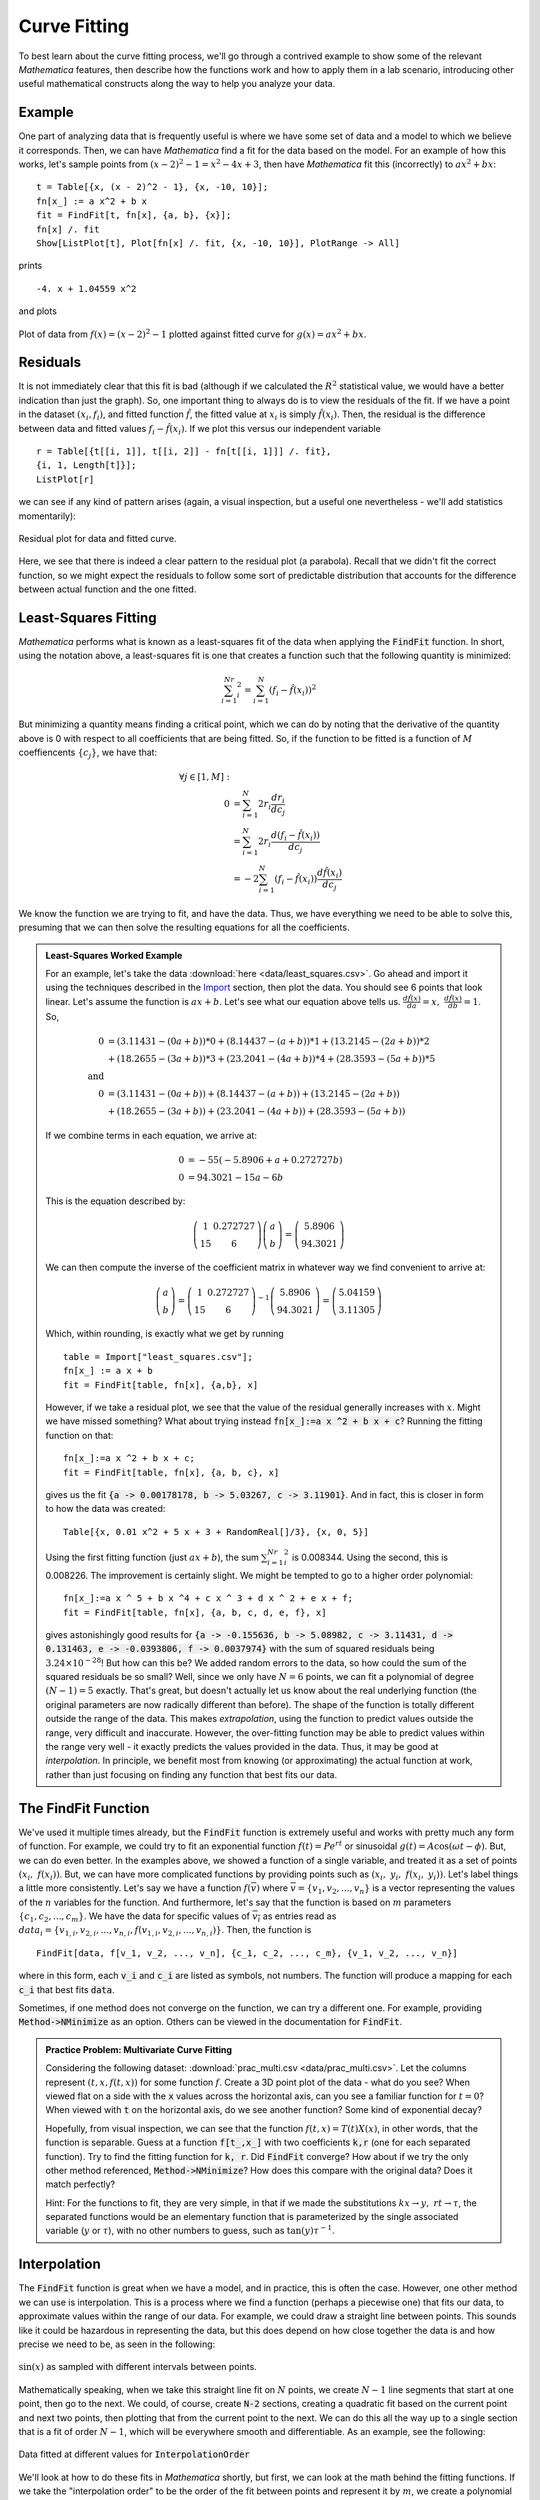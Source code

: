 Curve Fitting
=============
To best learn about the curve fitting process, we'll go through a contrived example to
show some of the relevant *Mathematica* features, then describe how the functions
work and how to apply them in a lab scenario, introducing other useful mathematical
constructs along the way to help you analyze your data.

Example
-------
One part of analyzing data that is frequently useful is where we have some set of
data and a model to which we believe it corresponds. Then, we can have *Mathematica*
find a fit for the data based on the model. For an example of how this works,
let's sample points from :math:`(x-2)^2-1=x^2-4x+3`, then have *Mathematica* fit
this (incorrectly) to :math:`ax^2+bx`:

::

	t = Table[{x, (x - 2)^2 - 1}, {x, -10, 10}];
	fn[x_] := a x^2 + b x
	fit = FindFit[t, fn[x], {a, b}, {x}];
	fn[x] /. fit
	Show[ListPlot[t], Plot[fn[x] /. fit, {x, -10, 10}], PlotRange -> All]

prints

::

	-4. x + 1.04559 x^2

and plots

.. figure:: Figures/fit_curve.png
	:alt: Fitted curve
	:align: center

	Plot of data from :math:`f(x)=(x-2)^2-1` plotted against fitted curve for 
	:math:`g(x)=ax^2+bx`.

Residuals
---------
It is not immediately clear that this fit is bad (although if we calculated the :math:`R^2`
statistical value, we would have a better indication than just the graph). So, one important
thing to always do is to view the residuals of the fit. If we have a point in the dataset
:math:`(x_i, f_i)`, and fitted function :math:`\hat{f}`, the fitted value at :math:`x_i`
is simply :math:`\hat{f}(x_i)`. Then, the residual is the difference between data and
fitted values :math:`f_i-\hat{f}(x_i)`. If we plot this versus our independent variable

::

	r = Table[{t[[i, 1]], t[[i, 2]] - fn[t[[i, 1]]] /. fit},
	{i, 1, Length[t]}];
	ListPlot[r]

we can see if any kind of pattern arises (again, a visual inspection, but a useful one 
nevertheless - we'll add statistics momentarily):

.. figure:: Figures/bad_resid.png
	:alt: Bad residual plot
	:align: center

	Residual plot for data and fitted curve.

Here, we see that there is indeed a clear pattern to the residual plot (a parabola). Recall
that we didn't fit the correct function, so we might expect the residuals to follow some
sort of predictable distribution that accounts for the difference between actual function
and the one fitted.

Least-Squares Fitting
----------------------
*Mathematica* performs what is known as a least-squares fit of the data when applying
the :code:`FindFit` function. In short, using the notation above, a least-squares fit
is one that creates a function such that the following quantity is minimized:

.. math::

	\sum_{i=1}^Nr_i^2=\sum_{i=1}^N\left(f_i-\hat{f}(x_i)\right)^2

But minimizing a quantity means finding a critical point, which we can do by noting that
the derivative of the quantity above is 0 with respect to all coefficients that are being
fitted. So, if the function to be fitted is a function of :math:`M` coeffiencents
:math:`\{c_j\}`, we have that:

.. math::

	\forall{j\in[1,M]}:&\\
	0&=\sum_{i=1}^N2r_i\frac{dr_i}{dc_j}\\
	&=\sum_{i=1}^N2r_i\frac{d\left(f_i-\hat{f}(x_i)\right)}{dc_j}\\
	&=-2\sum_{i=1}^N\left(f_i-\hat{f}(x_i)\right)\frac{d\hat{f}(x_i)}{dc_j}

We know the function we are trying to fit, and have the data. Thus, we have
everything we need to be able to solve this, presuming that we can then solve
the resulting equations for all the coefficients.

.. admonition:: Least-Squares Worked Example
	:class: note

	For an example, let's take the data :download:`here <data/least_squares.csv>`.
	Go ahead and import it using the techniques described in the
	`Import <../Mathematica/import.html>`_ section, then plot the data.
	You should see 6 points that look linear. Let's assume the function
	is :math:`ax+b`. Let's see what our equation above tells us.
	:math:`\frac{d\hat{f}(x)}{da}=x,~\frac{d\hat{f}(x)}{db}=1`. So,

	.. math::

		0&=\left(3.11431-(0a+b)\right)*0+\left(8.14437-(a+b)\right)*1 +
				\left(13.2145-(2a+b)\right)*2\\
		&+\left(18.2655-(3a+b)\right)*3+\left(23.2041-(4a+b)\right)*4 +
				\left(28.3593-(5a+b)\right)*5\\
		{\textrm{and}}&\\
		0&=\left(3.11431-(0a+b)\right)+\left(8.14437-(a+b)\right) +
				\left(13.2145-(2a+b)\right)\\
		&+\left(18.2655-(3a+b)\right)+\left(23.2041-(4a+b)\right) +
				\left(28.3593-(5a+b)\right)

	If we combine terms in each equation, we arrive at:

	.. math::

		0&=-55(-5.8906+a+0.272727b)\\
		0&=94.3021-15a-6b

	This is the equation described by:

	.. math::

		\left(\begin{array}{cc}
		1 & 0.272727 \\ 15 & 6 \end{array}\right)
		\left(\begin{array}{c}
		a \\ b
		\end{array}\right)=
		\left(\begin{array}{c}
 		5.8906 \\ 94.3021
		\end{array}\right)

	We can then compute the inverse of the coefficient matrix in whatever way we find 
	convenient to arrive at:

	.. math::

		\left(\begin{array}{c}
		a \\ b
		\end{array}\right)=
		\left(\begin{array}{cc}
		1 & 0.272727 \\ 15 & 6 \end{array}\right)^{-1}
		\left(\begin{array}{c}
		5.8906 \\ 94.3021
		\end{array}\right)=
		\left(\begin{array}{c}
		5.04159 \\ 3.11305
		\end{array}\right)

	Which, within rounding, is exactly what we get by running

	::

		table = Import["least_squares.csv"];
		fn[x_] := a x + b
		fit = FindFit[table, fn[x], {a,b}, x]

	However, if we take a residual plot, we see that the value of the residual
	generally increases with :math:`x`. Might we have missed something? What about
	trying instead :code:`fn[x_]:=a x ^2 + b x + c`? Running the fitting function on that:

	::

		fn[x_]:=a x ^2 + b x + c;
		fit = FindFit[table, fn[x], {a, b, c}, x]

	gives us the fit :code:`{a -> 0.00178178, b -> 5.03267, c -> 3.11901}`. And in fact,
	this is closer in form to how the data was created:

	::

		Table[{x, 0.01 x^2 + 5 x + 3 + RandomReal[]/3}, {x, 0, 5}]

	Using the first fitting function (just :math:`ax+b`), the sum
	:math:`\sum_{i=1}^Nr_i^2` is 0.008344. Using the second, this is 0.008226.
	The improvement is certainly slight. We might be tempted to go to a higher
	order polynomial:

	::

		fn[x_]:=a x ^ 5 + b x ^4 + c x ^ 3 + d x ^ 2 + e x + f;
		fit = FindFit[table, fn[x], {a, b, c, d, e, f}, x]

	gives astonishingly good results for
	:code:`{a -> -0.155636, b -> 5.08982, c -> 3.11431, d -> 0.131463, e -> -0.0393806, f -> 0.0037974}`
	with the sum of squared residuals being :math:`3.24\times10^{-28}`! But how can this be?
	We added random errors to the data, so how could the sum of the squared residuals
	be so small? Well, since we only have :math:`N=6` points, we can fit a polynomial
	of degree :math:`(N-1)=5` exactly. That's great, but doesn't actually let us know
	about the real underlying function (the original parameters are now radically different
	than before). The shape of the function is totally different outside the range of
	the data. This makes *extrapolation*, using the function to predict values outside
	the range, very difficult and inaccurate. However, the over-fitting function may
	be able to predict values within the range very well - it exactly predicts the values
	provided in the data. Thus, it may be good at *interpolation*. In principle, we benefit
	most from knowing (or approximating) the actual function at work, rather than
	just focusing on finding any function that best fits our data.

The FindFit Function
--------------------
We've used it multiple times already, but the :code:`FindFit` function is extremely useful
and works with pretty much any form of function. For example, we could try to fit an
exponential function :math:`f(t)=Pe^{rt}` or sinusoidal :math:`g(t)=A\cos(\omega{t}-\phi)`.
But, we can do even better. In the examples above, we showed a function of a single
variable, and treated it as a set of points :math:`\left(x_i,~f(x_i)\right)`. But,
we can have more complicated functions by providing points such as
:math:`\left(x_i,~y_i,~f(x_i,~y_i)\right)`. Let's label things a little more consistently.
Let's say we have a function :math:`f(\overline{v})` where
:math:`\overline{v}=\{v_1, v_2, ..., v_n\}` is a vector representing the values of the
:math:`n` variables for the function. And furthermore, let's say that the function is
based on :math:`m` parameters :math:`\{c_1, c_2, ..., c_m\}`. We have the data
for specific values of :math:`\overline{v_i}` as entries read as
:math:`data_i=\{v_{1,i}, v_{2,i}, ..., v_{n,i}, f\left(v_{1,i}, v_{2,i}, ..., v_{n,i}\right)\}`.
Then, the function is

::

	FindFit[data, f[v_1, v_2, ..., v_n], {c_1, c_2, ..., c_m}, {v_1, v_2, ..., v_n}]

where in this form, each :code:`v_i` and :code:`c_i` are listed as symbols, not
numbers. The function will produce a mapping for each :code:`c_i` that best fits :code:`data`.

Sometimes, if one method does not converge on the function, we can try a different one.
For example, providing :code:`Method->NMinimize` as an option. Others can be viewed in the
documentation for :code:`FindFit`.

.. admonition:: Practice Problem: Multivariate Curve Fitting

	Considering the following dataset: :download:`prac_multi.csv <data/prac_multi.csv>`.
	Let the columns represent :math:`(t, x, f(t,x))` for some function :math:`f`.
	Create a 3D point plot of the data - what do you see? When viewed flat on a
	side with the :code:`x` values across the horizontal axis, can you see
	a familiar function for :math:`t=0`? When viewed with :code:`t` on the
	horizontal axis, do we see another function? Some kind of exponential decay?

	Hopefully, from visual inspection, we can see that the function
	:math:`f(t,x)=T(t)X(x)`, in other words, that the function is separable.
	Guess at a function :code:`f[t_,x_]` with two coefficients :code:`k,r` (one
	for each separated function). Try to find the fitting function for
	:code:`k, r`. Did :code:`FindFit` converge? How about if we
	try the only other method referenced, :code:`Method->NMinimize`? How does this
	compare with the original data? Does it match perfectly?

	Hint: For the functions to fit, they are very simple, in that if we made
	the substitutions :math:`kx\rightarrow{y},~rt\rightarrow{\tau}`,
	the separated functions would be an elementary function that is
	parameterized by the single associated variable (:math:`y` or :math:`\tau`),
	with no other numbers to guess, such as :math:`\tan(y)\tau^{-1}`.

Interpolation
-------------
The :code:`FindFit` function is great when we have a model, and in practice, this is
often the case. However, one other method we can use is interpolation. This is a process
where we find a function (perhaps a piecewise one) that fits our data, to approximate
values within the range of our data. For example, we could draw a straight line
between points. This sounds like it could be hazardous in representing
the data, but this does depend on how close together the data is
and how precise we need to be, as seen in the following:

.. figure:: Figures/joined_sample.gif
	:alt: GIF of sine
	:align: center

	:math:`\sin(x)` as sampled with different intervals between points.

Mathematically speaking, when we take this straight line fit on :math:`N`
points, we create :math:`N-1` line segments that start at one point, then
go to the next. We could, of course, create :code:`N-2` sections, creating a quadratic
fit based on the current point and next two points, then plotting that
from the current point to the next. We can do this all the way up to a single section
that is a fit of order :math:`N-1`, which will be everywhere smooth and differentiable.
As an example, see the following:

.. figure:: Figures/interp_sample.gif
	:alt: GIF of InterpolationOrder
	:align: center

	Data fitted at different values for :code:`InterpolationOrder`

We'll look at how to do these fits in *Mathematica* shortly, but first, we can look at
the math behind the fitting functions. If we take the "interpolation order" to be
the order of the fit between points and represent it by :math:`m`, we create a polynomial
using points :math:`x_i,~x_{i+1},~...,~x_{i+m}` (in the single-variable case - these
functions and processes generalize) of order :math:`m`:

.. math::

	f_i(x)=a_{i,0}x^0+a_{i,1}x^1+a_{i,2}x^2+\cdots+a_{i,m}x^m

If we have the data for each point :math:`\left(x_i,~y_i\right)`,
with :math:`m` points, we can
solve for the coefficients using

.. math::

	\sum_{j=0}^ma_{i,j}x_{i+k}^j=y_{i+k},~k\in[0,m]

or, more usefully,

.. math::

	\left(\begin{array}{ccccc}
	x_i^0 & x_i^1 & x_i^2 &  & x_i^m \\
	x_{i+1}^0 & x_{i+1}^1 & x_{i+1}^2 & \cdots & x_{i+1}^m \\
	x_{i+2}^0 & x_{i+2}^1 & x_{i+2}^2 & & x_{i+2}^m\\
	  & \vdots & & \ddots & \vdots \\
	x_{i+m}^0 & x_{i+m}^1 & x_{i+m}^2 & \cdots & x_{i+m}^m
	\end{array}\right)
	\left(\begin{array}{c}
	a_{i,0} \\ a_{i,1} \\ a_{i,2} \\ \vdots \\ a_{i,m}
	\end{array}\right)=
	\left(\begin{array}{c}
	y_i \\ y_{i+1} \\ y_{i+2} \\ \vdots \\ y_{i+m}
	\end{array}\right)

With this formulation, we can invert the square matrix and compute the coefficients:

.. math::

	\left(\begin{array}{c}
	a_{i,0} \\ a_{i,1} \\ a_{i,2} \\ \vdots \\ a_{i,m}
	\end{array}\right)=
	\left(\begin{array}{ccccc}
	x_i^0 & x_i^1 & x_i^2 &  & x_i^m \\
	x_{i+1}^0 & x_{i+1}^1 & x_{i+1}^2 & \cdots & x_{i+1}^m \\
	x_{i+2}^0 & x_{i+2}^1 & x_{i+2}^2 & & x_{i+2}^m\\
	  & \vdots & & \ddots & \vdots \\
	x_{i+m}^0 & x_{i+m}^1 & x_{i+m}^2 & \cdots & x_{i+m}^m
	\end{array}\right)^{-1}
	\left(\begin{array}{c}
	y_i \\ y_{i+1} \\ y_{i+2} \\ \vdots \\ y_{i+m}
	\end{array}\right)

In the linear case (:math:`f_i(x)=a_{i,0}+a_{i,1}x`), this gives:

.. math::

	\left(\begin{array}{c}
	a_{i,0} \\ a_{i,1} 
	\end{array}\right)=
	\left(\begin{array}{c}
	\frac{x_{i+1}y_i-x_iy_{i+1}}{x_{i+1}-x_i}\\
	\frac{y_{i+1}-y_i}{x_{i+1}-x_i}
	\end{array}\right)

We can plot the function :math:`f_i(x)` over the domain :math:`x\in[x_i,x_{i+1}]`,
then repeat this process for each other segment, giving a function

.. math::

	f(x)=\left\{\begin{array}{ccc}
	f_1(x) & & x_1\leq{x}<x_2\\
	f_2(x) & & x_2\leq{x}<x_3\\
	& \vdots & \\
	f_i(x) & & x_i\leq{x}<x_{i+1}\\
	& \vdots & \\
	f_{n-m}(x) & & x_{n-m}\leq{x}\leq{x_n}
	\end{array}\right.

In *Mathematica*, there are several related functions for interpolation, the one
that is most related to the discussion above being, conveniently, :code:`Interpolation`.
:code:`Interpolation` takes the data, either as
:code:`{{x1, f1}, {x2, f2}, ..., {xn, fn}}`, or
:code:`{{{x1, y1, ...}, f1}, {{x2, y2, ...}, f2}, ..., {{xn, yn, ...}, fn}}`
and produces a regular function in the number of variables given (the default
interpolation order is 3, but easily changed as seen below). For example,

::

	t = Table[{x, Sin[2x]}, {x, 0, 2 Pi, .5}];

	(*Creates single-variable function, given order i*)
	fn = Interpolation[t, InterpolationOrder -> i]

	(*Code for each frame below*)
	Show[
		ListPlot[t, PlotStyle -> PointSize[Medium]],
		Plot[
			{fn[x], Sin[2x]},
			{x, 0, 2 Pi},
			PlotLegends -> {"Fitted Curve", "Sin[2x]"}],
		PlotRange -> {{0, 2 Pi}, {-1, 1}},
		PlotLabel -> "InterpolationOrder->" <> ToString[i]]

.. figure:: Figures/pointwise.gif
	:alt: Piecewise Interpolation Example
	:align: center

	Plots for fitting data to :math:`f(x)=\sin(2x)`.

We can also use :code:`InterpolatingPolynomial[data, {var1, ...}]` to do this, which
will create a single polynomial (degree :math:`N-1` where :math:`N` is the number of 
points in our dataset in the single variable case) defined in terms of the variables
given. In other words,

::

	f1[x_] := Module[{y}, InterpolatingPolynomial[t, y] /. {y -> x}]
	f2[x_] := Interpolation[t, InterpolationOrder -> Length[t] - 1][x]

represent the same underlying function. The former does all the math in an arbitrary
local variable :code:`y`, then substitutes for :code:`y`, the value of :code:`x`, which could
be symbolic. The latter creates the function of an arbitrary variable of its own, to which
we then apply the argument given to us then return the result.

*Mathematica* Fitting Functions
-------------------------------
More info to come...